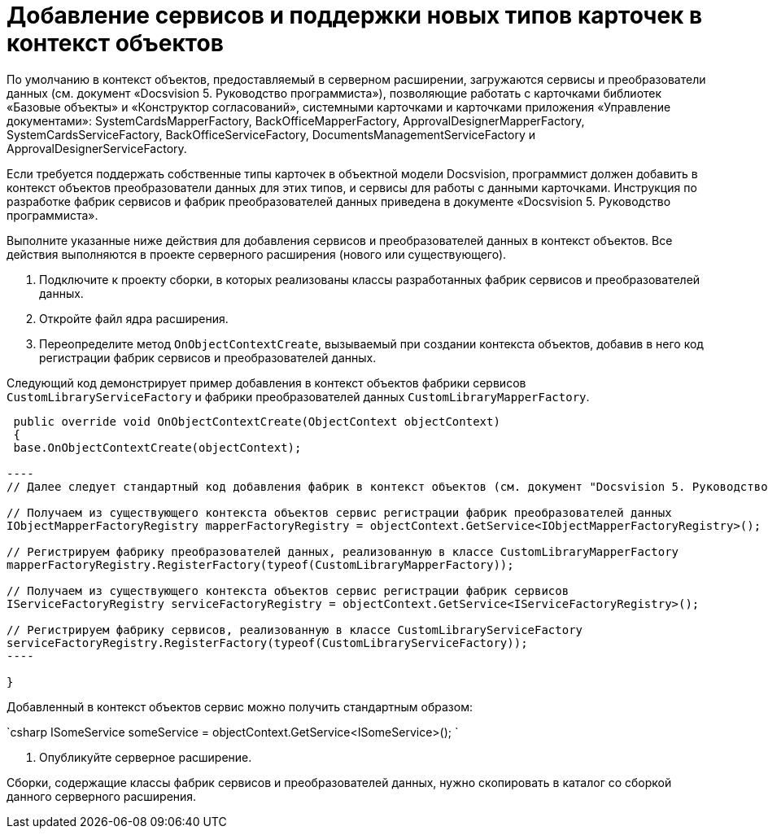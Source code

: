 = Добавление сервисов и поддержки новых типов карточек в контекст объектов

По умолчанию в контекст объектов, предоставляемый в серверном расширении, загружаются сервисы и преобразователи данных (см. документ «Docsvision 5. Руководство программиста»), позволяющие работать с карточками библиотек «Базовые объекты» и «Конструктор согласований», системными карточками и карточками приложения «Управление документами»: SystemCardsMapperFactory, BackOfficeMapperFactory, ApprovalDesignerMapperFactory, SystemCardsServiceFactory, BackOfficeServiceFactory, DocumentsManagementServiceFactory и ApprovalDesignerServiceFactory.

Если требуется поддержать собственные типы карточек в объектной модели Docsvision, программист должен добавить в контекст объектов преобразователи данных для этих типов, и сервисы для работы с данными карточками. Инструкция по разработке фабрик сервисов и фабрик преобразователей данных приведена в документе «Docsvision 5. Руководство программиста».

Выполните указанные ниже действия для добавления сервисов и преобразователей данных в контекст объектов. Все действия выполняются в проекте серверного расширения (нового или существующего).

. Подключите к проекту сборки, в которых реализованы классы разработанных фабрик сервисов и преобразователей данных.

. Откройте файл ядра расширения.

. Переопределите метод `OnObjectContextCreate`, вызываемый при создании контекста объектов, добавив в него код регистрации фабрик сервисов и преобразователей данных.

Следующий код демонстрирует пример добавления в контекст объектов фабрики сервисов `CustomLibraryServiceFactory` и фабрики преобразователей данных `CustomLibraryMapperFactory`.

```csharp
 public override void OnObjectContextCreate(ObjectContext objectContext)
 {
 base.OnObjectContextCreate(objectContext);

----
// Далее следует стандартный код добавления фабрик в контекст объектов (см. документ "Docsvision 5. Руководство разработчика")

// Получаем из существующего контекста объектов сервис регистрации фабрик преобразователей данных
IObjectMapperFactoryRegistry mapperFactoryRegistry = objectContext.GetService<IObjectMapperFactoryRegistry>();

// Регистрируем фабрику преобразователей данных, реализованную в классе CustomLibraryMapperFactory
mapperFactoryRegistry.RegisterFactory(typeof(CustomLibraryMapperFactory));

// Получаем из существующего контекста объектов сервис регистрации фабрик сервисов
IServiceFactoryRegistry serviceFactoryRegistry = objectContext.GetService<IServiceFactoryRegistry>();

// Регистрируем фабрику сервисов, реализованную в классе CustomLibraryServiceFactory
serviceFactoryRegistry.RegisterFactory(typeof(CustomLibraryServiceFactory));          
----

}

```

Добавленный в контекст объектов сервис можно получить стандартным образом:

`csharp
   ISomeService someService = objectContext.GetService&lt;ISomeService&gt;();
`

. Опубликуйте серверное расширение.

Сборки, содержащие классы фабрик сервисов и преобразователей данных, нужно скопировать в каталог со сборкой данного серверного расширения.